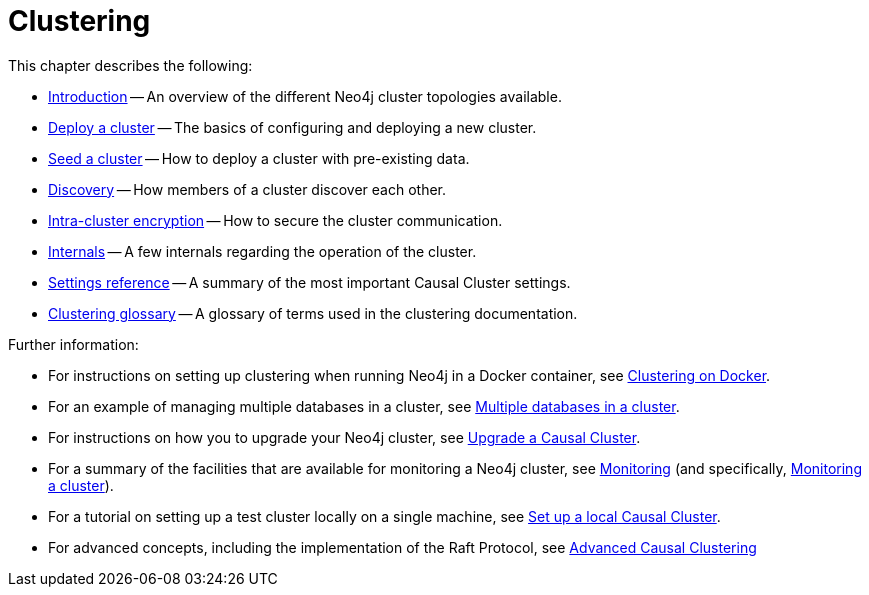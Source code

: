 :description: This chapter describes the configurations and operations of the different Neo4j cluster topologies.
[role=enterprise-edition]
[[clustering]]
= Clustering
:description: This chapter describes the configuration and operation of a Neo4j Causal Cluster.

This chapter describes the following:

* xref:clustering/introduction.adoc[Introduction] -- An overview of the different Neo4j cluster topologies available.
* xref:clustering/deploy.adoc[Deploy a cluster] -- The basics of configuring and deploying a new cluster.
* xref:clustering/seed.adoc[Seed a cluster] -- How to deploy a cluster with pre-existing data.
* xref:clustering/discovery.adoc[Discovery] -- How members of a cluster discover each other.
* xref:clustering/intra-cluster-encryption.adoc[Intra-cluster encryption] -- How to secure the cluster communication.
* xref:clustering/internals.adoc[Internals] -- A few internals regarding the operation of the cluster.
* xref:clustering/settings.adoc[Settings reference] -- A summary of the most important Causal Cluster settings.
* xref:clustering/glossary.adoc[Clustering glossary] -- A glossary of terms used in the clustering documentation.

Further information:

* For instructions on setting up clustering when running Neo4j in a Docker container, see xref:docker/clustering.adoc[Clustering on Docker].
* For an example of managing multiple databases in a cluster, see xref:manage-databases/causal-cluster.adoc[Multiple databases in a cluster].
* For instructions on how you to upgrade your Neo4j cluster, see link:{neo4j-docs-base-uri}/upgrade-migration-guide/current/upgrade[Upgrade a Causal Cluster].
* For a summary of the facilities that are available for monitoring a Neo4j cluster, see xref:monitoring/index.adoc[Monitoring] (and specifically, xref:monitoring/causal-cluster/index.adoc[Monitoring a cluster]).
* For a tutorial on setting up a test cluster locally on a single machine, see xref:tutorial/local-causal-cluster.adoc[Set up a local Causal Cluster].
* For advanced concepts, including the implementation of the Raft Protocol, see xref:clustering-advanced/index.adoc[Advanced Causal Clustering]



